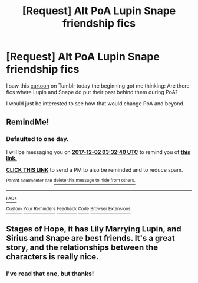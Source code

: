 #+TITLE: [Request] Alt PoA Lupin Snape friendship fics

* [Request] Alt PoA Lupin Snape friendship fics
:PROPERTIES:
:Author: vinkunwildflower
:Score: 11
:DateUnix: 1512088237.0
:DateShort: 2017-Dec-01
:FlairText: Request
:END:
I saw this [[https://vinkunwildflowerqueen.tumblr.com/post/168056958312/wingedcorgi-anyway-remus-straight-up-researched][cartoon]] on Tumblr today the beginning got me thinking: Are there fics where Lupin and Snape do put their past behind them during PoA?

I would just be interested to see how that would change PoA and beyond.


** RemindMe!
:PROPERTIES:
:Author: TimeTurner394
:Score: 1
:DateUnix: 1512099146.0
:DateShort: 2017-Dec-01
:END:

*** *Defaulted to one day.*

I will be messaging you on [[http://www.wolframalpha.com/input/?i=2017-12-02%2003:32:40%20UTC%20To%20Local%20Time][*2017-12-02 03:32:40 UTC*]] to remind you of [[https://www.reddit.com/r/HPfanfiction/comments/7gr2u3/request_alt_poa_lupin_snape_friendship_fics/][*this link.*]]

[[http://np.reddit.com/message/compose/?to=RemindMeBot&subject=Reminder&message=%5Bhttps://www.reddit.com/r/HPfanfiction/comments/7gr2u3/request_alt_poa_lupin_snape_friendship_fics/%5D%0A%0ARemindMe!][*CLICK THIS LINK*]] to send a PM to also be reminded and to reduce spam.

^{Parent commenter can} [[http://np.reddit.com/message/compose/?to=RemindMeBot&subject=Delete%20Comment&message=Delete!%20dqlce9y][^{delete this message to hide from others.}]]

--------------

[[http://np.reddit.com/r/RemindMeBot/comments/24duzp/remindmebot_info/][^{FAQs}]]

[[http://np.reddit.com/message/compose/?to=RemindMeBot&subject=Reminder&message=%5BLINK%20INSIDE%20SQUARE%20BRACKETS%20else%20default%20to%20FAQs%5D%0A%0ANOTE:%20Don't%20forget%20to%20add%20the%20time%20options%20after%20the%20command.%0A%0ARemindMe!][^{Custom}]]
[[http://np.reddit.com/message/compose/?to=RemindMeBot&subject=List%20Of%20Reminders&message=MyReminders!][^{Your Reminders}]]
[[http://np.reddit.com/message/compose/?to=RemindMeBotWrangler&subject=Feedback][^{Feedback}]]
[[https://github.com/SIlver--/remindmebot-reddit][^{Code}]]
[[https://np.reddit.com/r/RemindMeBot/comments/4kldad/remindmebot_extensions/][^{Browser Extensions}]]
:PROPERTIES:
:Author: RemindMeBot
:Score: 1
:DateUnix: 1512099164.0
:DateShort: 2017-Dec-01
:END:


** Stages of Hope, it has Lily Marrying Lupin, and Sirius and Snape are best friends. It's a great story, and the relationships between the characters is really nice.
:PROPERTIES:
:Author: Imfromcanadaeh
:Score: 1
:DateUnix: 1512177439.0
:DateShort: 2017-Dec-02
:END:

*** I've read that one, but thanks!
:PROPERTIES:
:Author: vinkunwildflower
:Score: 1
:DateUnix: 1512177805.0
:DateShort: 2017-Dec-02
:END:
